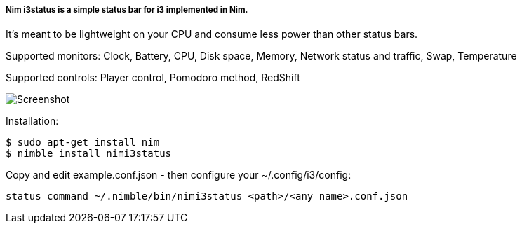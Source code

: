 
===== Nim i3status is a simple status bar for i3 implemented in Nim.

It's meant to be lightweight on your CPU and consume less power than other status bars.

Supported monitors: Clock, Battery, CPU, Disk space, Memory, Network status and traffic, Swap, Temperature

Supported controls: Player control, Pomodoro method, RedShift

image:https://raw.githubusercontent.com/FedericoCeratto/nimi3status/screenshot/shot.png[Screenshot]

Installation:

    $ sudo apt-get install nim
    $ nimble install nimi3status

Copy and edit example.conf.json - then configure your ~/.config/i3/config:

    status_command ~/.nimble/bin/nimi3status <path>/<any_name>.conf.json
